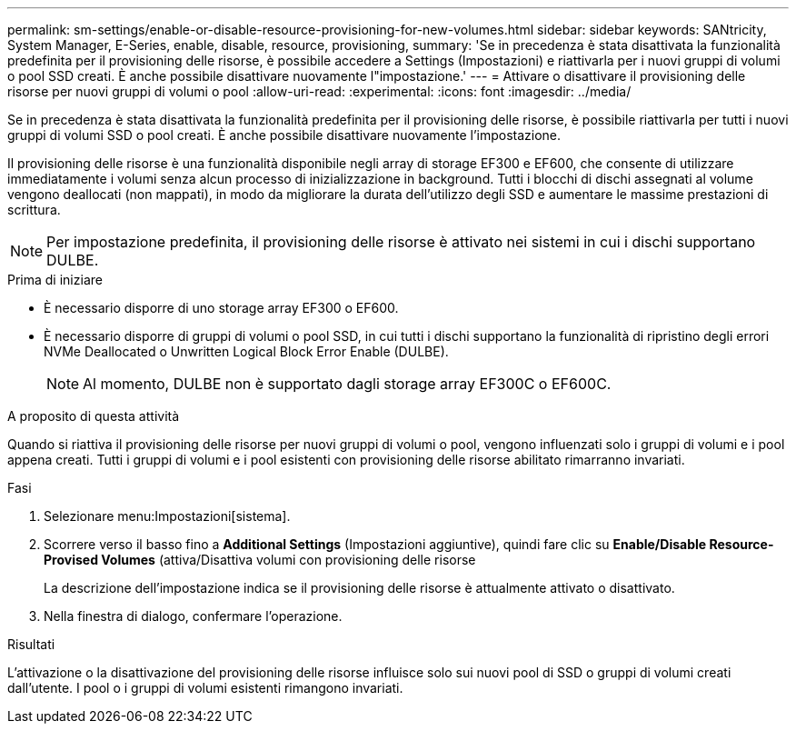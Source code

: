 ---
permalink: sm-settings/enable-or-disable-resource-provisioning-for-new-volumes.html 
sidebar: sidebar 
keywords: SANtricity, System Manager, E-Series, enable, disable, resource, provisioning, 
summary: 'Se in precedenza è stata disattivata la funzionalità predefinita per il provisioning delle risorse, è possibile accedere a Settings (Impostazioni) e riattivarla per i nuovi gruppi di volumi o pool SSD creati. È anche possibile disattivare nuovamente l"impostazione.' 
---
= Attivare o disattivare il provisioning delle risorse per nuovi gruppi di volumi o pool
:allow-uri-read: 
:experimental: 
:icons: font
:imagesdir: ../media/


[role="lead"]
Se in precedenza è stata disattivata la funzionalità predefinita per il provisioning delle risorse, è possibile riattivarla per tutti i nuovi gruppi di volumi SSD o pool creati. È anche possibile disattivare nuovamente l'impostazione.

Il provisioning delle risorse è una funzionalità disponibile negli array di storage EF300 e EF600, che consente di utilizzare immediatamente i volumi senza alcun processo di inizializzazione in background. Tutti i blocchi di dischi assegnati al volume vengono deallocati (non mappati), in modo da migliorare la durata dell'utilizzo degli SSD e aumentare le massime prestazioni di scrittura.


NOTE: Per impostazione predefinita, il provisioning delle risorse è attivato nei sistemi in cui i dischi supportano DULBE.

.Prima di iniziare
* È necessario disporre di uno storage array EF300 o EF600.
* È necessario disporre di gruppi di volumi o pool SSD, in cui tutti i dischi supportano la funzionalità di ripristino degli errori NVMe Deallocated o Unwritten Logical Block Error Enable (DULBE).
+

NOTE: Al momento, DULBE non è supportato dagli storage array EF300C o EF600C.



.A proposito di questa attività
Quando si riattiva il provisioning delle risorse per nuovi gruppi di volumi o pool, vengono influenzati solo i gruppi di volumi e i pool appena creati. Tutti i gruppi di volumi e i pool esistenti con provisioning delle risorse abilitato rimarranno invariati.

.Fasi
. Selezionare menu:Impostazioni[sistema].
. Scorrere verso il basso fino a *Additional Settings* (Impostazioni aggiuntive), quindi fare clic su *Enable/Disable Resource-Provised Volumes* (attiva/Disattiva volumi con provisioning delle risorse
+
La descrizione dell'impostazione indica se il provisioning delle risorse è attualmente attivato o disattivato.

. Nella finestra di dialogo, confermare l'operazione.


.Risultati
L'attivazione o la disattivazione del provisioning delle risorse influisce solo sui nuovi pool di SSD o gruppi di volumi creati dall'utente. I pool o i gruppi di volumi esistenti rimangono invariati.
